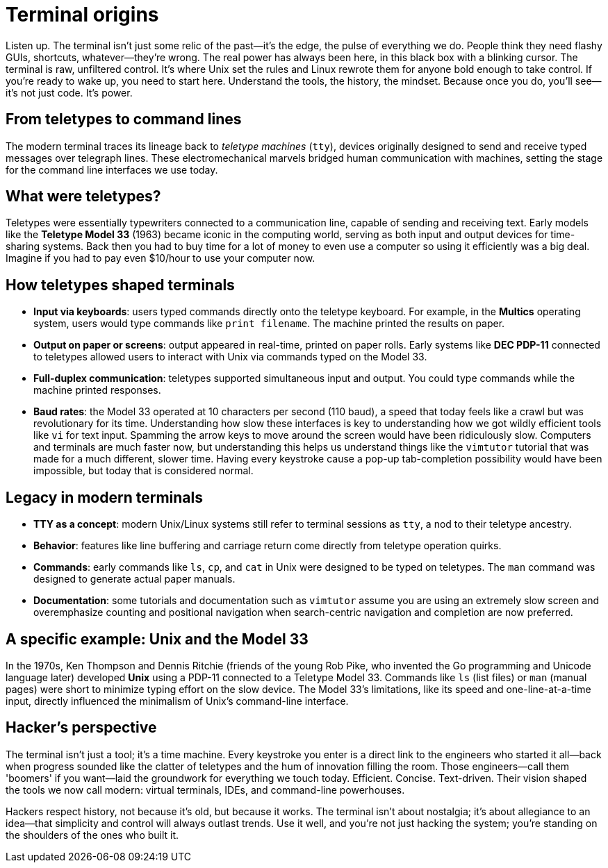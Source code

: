 = Terminal origins

Listen up. The terminal isn't just some relic of the past—it's the edge, the pulse of everything we do. People think they need flashy GUIs, shortcuts, whatever—they're wrong. The real power has always been here, in this black box with a blinking cursor. The terminal is raw, unfiltered control. It's where Unix set the rules and Linux rewrote them for anyone bold enough to take control. If you’re ready to wake up, you need to start here. Understand the tools, the history, the mindset. Because once you do, you’ll see—it's not just code. It's power.

== From teletypes to command lines

The modern terminal traces its lineage back to _teletype machines_ (`tty`), devices originally designed to send and receive typed messages over telegraph lines. These electromechanical marvels bridged human communication with machines, setting the stage for the command line interfaces we use today.

== What were teletypes?

Teletypes were essentially typewriters connected to a communication line, capable of sending and receiving text. Early models like the *Teletype Model 33* (1963) became iconic in the computing world, serving as both input and output devices for time-sharing systems. Back then you had to buy time for a lot of money to even use a computer so using it efficiently was a big deal. Imagine if you had to pay even $10/hour to use your computer now.

== How teletypes shaped terminals

- *Input via keyboards*: users typed commands directly onto the teletype keyboard. For example, in the *Multics* operating system, users would type commands like `print filename`. The machine printed the results on paper.

- *Output on paper or screens*: output appeared in real-time, printed on paper rolls. Early systems like *DEC PDP-11* connected to teletypes allowed users to interact with Unix via commands typed on the Model 33.

- *Full-duplex communication*: teletypes supported simultaneous input and output. You could type commands while the machine printed responses.

- *Baud rates*: the Model 33 operated at 10 characters per second (110 baud), a speed that today feels like a crawl but was revolutionary for its time. Understanding how slow these interfaces is key to understanding how we got wildly efficient tools like `vi` for text input. Spamming the arrow keys to move around the screen would have been ridiculously slow. Computers and terminals are much faster now, but understanding this helps us understand things like the `vimtutor` tutorial that was made for a much different, slower time. Having every keystroke cause a pop-up tab-completion possibility would have been impossible, but today that is considered normal.

== Legacy in modern terminals

- *TTY as a concept*: modern Unix/Linux systems still refer to terminal sessions as `tty`, a nod to their teletype ancestry.

- *Behavior*: features like line buffering and carriage return come directly from teletype operation quirks.

- *Commands*: early commands like `ls`, `cp`, and `cat` in Unix were designed to be typed on teletypes. The `man` command was designed to generate actual paper manuals.

- *Documentation*: some tutorials and documentation such as `vimtutor` assume you are using an extremely slow screen and overemphasize counting and positional navigation when search-centric navigation and completion are now preferred.

== A specific example: Unix and the Model 33

In the 1970s, Ken Thompson and Dennis Ritchie (friends of the young Rob Pike, who invented the Go programming and Unicode language later) developed *Unix* using a PDP-11 connected to a Teletype Model 33. Commands like `ls` (list files) or `man` (manual pages) were short to minimize typing effort on the slow device. The Model 33’s limitations, like its speed and one-line-at-a-time input, directly influenced the minimalism of Unix’s command-line interface.

== Hacker's perspective

The terminal isn't just a tool; it's a time machine. Every keystroke you enter is a direct link to the engineers who started it all—back when progress sounded like the clatter of teletypes and the hum of innovation filling the room. Those engineers—call them 'boomers' if you want—laid the groundwork for everything we touch today. Efficient. Concise. Text-driven. Their vision shaped the tools we now call modern: virtual terminals, IDEs, and command-line powerhouses.

Hackers respect history, not because it's old, but because it works. The terminal isn't about nostalgia; it's about allegiance to an idea—that simplicity and control will always outlast trends. Use it well, and you're not just hacking the system; you're standing on the shoulders of the ones who built it.
